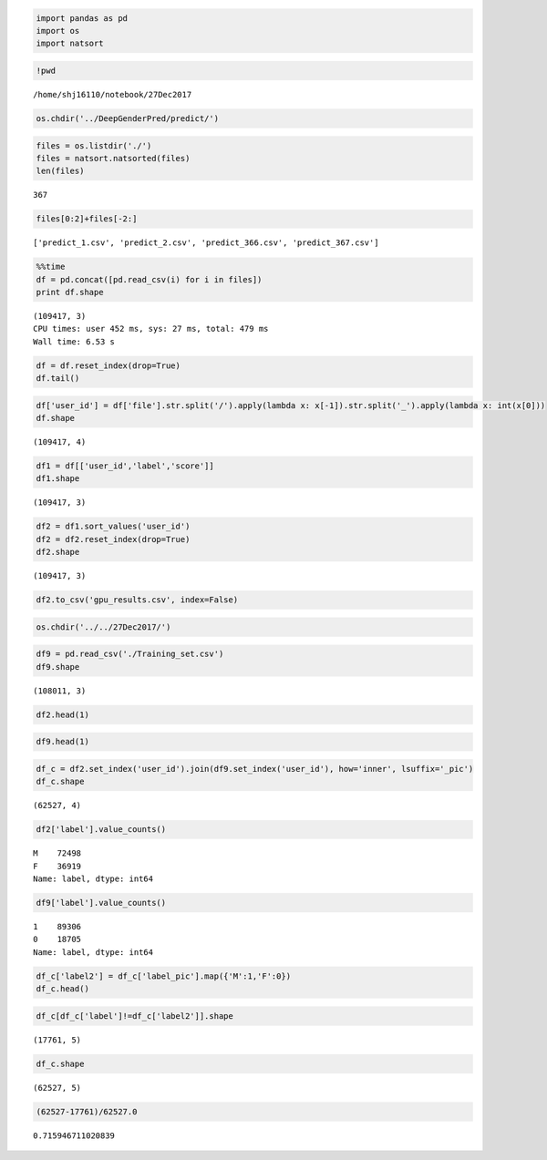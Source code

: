 
.. code:: ipython2

    import pandas as pd
    import os
    import natsort

.. code:: ipython2

    !pwd


.. parsed-literal::

    /home/shj16110/notebook/27Dec2017


.. code:: ipython2

    os.chdir('../DeepGenderPred/predict/')

.. code:: ipython2

    files = os.listdir('./')
    files = natsort.natsorted(files)
    len(files)




.. parsed-literal::

    367



.. code:: ipython2

    files[0:2]+files[-2:]




.. parsed-literal::

    ['predict_1.csv', 'predict_2.csv', 'predict_366.csv', 'predict_367.csv']



.. code:: ipython2

    %%time
    df = pd.concat([pd.read_csv(i) for i in files])
    print df.shape


.. parsed-literal::

    (109417, 3)
    CPU times: user 452 ms, sys: 27 ms, total: 479 ms
    Wall time: 6.53 s


.. code:: ipython2

    df = df.reset_index(drop=True)
    df.tail()




.. raw:: html

    <div>
    <style>
        .dataframe thead tr:only-child th {
            text-align: right;
        }
    
        .dataframe thead th {
            text-align: left;
        }
    
        .dataframe tbody tr th {
            vertical-align: top;
        }
    </style>
    <table border="1" class="dataframe">
      <thead>
        <tr style="text-align: right;">
          <th></th>
          <th>file</th>
          <th>label</th>
          <th>score</th>
        </tr>
      </thead>
      <tbody>
        <tr>
          <th>109412</th>
          <td>/home/shj16110/notebook/DeepGenderPred/AllPics...</td>
          <td>M</td>
          <td>0.94</td>
        </tr>
        <tr>
          <th>109413</th>
          <td>/home/shj16110/notebook/DeepGenderPred/AllPics...</td>
          <td>M</td>
          <td>0.69</td>
        </tr>
        <tr>
          <th>109414</th>
          <td>/home/shj16110/notebook/DeepGenderPred/AllPics...</td>
          <td>M</td>
          <td>0.99</td>
        </tr>
        <tr>
          <th>109415</th>
          <td>/home/shj16110/notebook/DeepGenderPred/AllPics...</td>
          <td>M</td>
          <td>0.93</td>
        </tr>
        <tr>
          <th>109416</th>
          <td>/home/shj16110/notebook/DeepGenderPred/AllPics...</td>
          <td>F</td>
          <td>0.65</td>
        </tr>
      </tbody>
    </table>
    </div>



.. code:: ipython2

    df['user_id'] = df['file'].str.split('/').apply(lambda x: x[-1]).str.split('_').apply(lambda x: int(x[0]))
    df.shape




.. parsed-literal::

    (109417, 4)



.. code:: ipython2

    df1 = df[['user_id','label','score']]
    df1.shape




.. parsed-literal::

    (109417, 3)



.. code:: ipython2

    df2 = df1.sort_values('user_id')
    df2 = df2.reset_index(drop=True)
    df2.shape




.. parsed-literal::

    (109417, 3)



.. code:: ipython2

    df2.to_csv('gpu_results.csv', index=False)

.. code:: ipython2

    os.chdir('../../27Dec2017/')

.. code:: ipython2

    df9 = pd.read_csv('./Training_set.csv')
    df9.shape




.. parsed-literal::

    (108011, 3)



.. code:: ipython2

    df2.head(1)




.. raw:: html

    <div>
    <style>
        .dataframe thead tr:only-child th {
            text-align: right;
        }
    
        .dataframe thead th {
            text-align: left;
        }
    
        .dataframe tbody tr th {
            vertical-align: top;
        }
    </style>
    <table border="1" class="dataframe">
      <thead>
        <tr style="text-align: right;">
          <th></th>
          <th>user_id</th>
          <th>label</th>
          <th>score</th>
        </tr>
      </thead>
      <tbody>
        <tr>
          <th>0</th>
          <td>215</td>
          <td>F</td>
          <td>0.94</td>
        </tr>
      </tbody>
    </table>
    </div>



.. code:: ipython2

    df9.head(1)




.. raw:: html

    <div>
    <style>
        .dataframe thead tr:only-child th {
            text-align: right;
        }
    
        .dataframe thead th {
            text-align: left;
        }
    
        .dataframe tbody tr th {
            vertical-align: top;
        }
    </style>
    <table border="1" class="dataframe">
      <thead>
        <tr style="text-align: right;">
          <th></th>
          <th>index</th>
          <th>label</th>
          <th>user_id</th>
        </tr>
      </thead>
      <tbody>
        <tr>
          <th>0</th>
          <td>0</td>
          <td>1</td>
          <td>5</td>
        </tr>
      </tbody>
    </table>
    </div>



.. code:: ipython2

    df_c = df2.set_index('user_id').join(df9.set_index('user_id'), how='inner', lsuffix='_pic')
    df_c.shape




.. parsed-literal::

    (62527, 4)



.. code:: ipython2

    df2['label'].value_counts()




.. parsed-literal::

    M    72498
    F    36919
    Name: label, dtype: int64



.. code:: ipython2

    df9['label'].value_counts()




.. parsed-literal::

    1    89306
    0    18705
    Name: label, dtype: int64



.. code:: ipython2

    df_c['label2'] = df_c['label_pic'].map({'M':1,'F':0})
    df_c.head()




.. raw:: html

    <div>
    <style>
        .dataframe thead tr:only-child th {
            text-align: right;
        }
    
        .dataframe thead th {
            text-align: left;
        }
    
        .dataframe tbody tr th {
            vertical-align: top;
        }
    </style>
    <table border="1" class="dataframe">
      <thead>
        <tr style="text-align: right;">
          <th></th>
          <th>label_pic</th>
          <th>score</th>
          <th>index</th>
          <th>label</th>
          <th>label2</th>
        </tr>
        <tr>
          <th>user_id</th>
          <th></th>
          <th></th>
          <th></th>
          <th></th>
          <th></th>
        </tr>
      </thead>
      <tbody>
        <tr>
          <th>215</th>
          <td>F</td>
          <td>0.94</td>
          <td>4</td>
          <td>1</td>
          <td>0</td>
        </tr>
        <tr>
          <th>220</th>
          <td>M</td>
          <td>1.00</td>
          <td>5</td>
          <td>1</td>
          <td>1</td>
        </tr>
        <tr>
          <th>224</th>
          <td>M</td>
          <td>0.94</td>
          <td>6</td>
          <td>1</td>
          <td>1</td>
        </tr>
        <tr>
          <th>274</th>
          <td>F</td>
          <td>0.89</td>
          <td>7</td>
          <td>1</td>
          <td>0</td>
        </tr>
        <tr>
          <th>470</th>
          <td>M</td>
          <td>1.00</td>
          <td>9</td>
          <td>1</td>
          <td>1</td>
        </tr>
      </tbody>
    </table>
    </div>



.. code:: ipython2

    df_c[df_c['label']!=df_c['label2']].shape




.. parsed-literal::

    (17761, 5)



.. code:: ipython2

    df_c.shape




.. parsed-literal::

    (62527, 5)



.. code:: ipython2

    (62527-17761)/62527.0




.. parsed-literal::

    0.715946711020839


